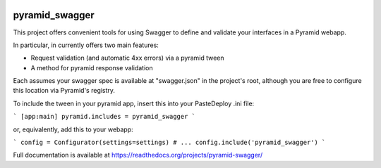 .. image:: https://travis-ci.org/striglia/pyramid_swagger.png
  :target: https://travis-ci.org/striglia/pyramid_swagger


pyramid_swagger
=======================

This project offers convenient tools for using Swagger to define and validate
your interfaces in a Pyramid webapp.

In particular, in currently offers two main features:

* Request validation (and automatic 4xx errors) via a pyramid tween
* A method for pyramid response validation

Each assumes your swagger spec is available at "swagger.json" in the project's
root, although you are free to configure this location via Pyramid's registry.

To include the tween in your pyramid app, insert this into your PasteDeploy
.ini file:

```
[app:main]
pyramid.includes = pyramid_swagger
```

or, equivalently, add this to your webapp:

```
config = Configurator(settings=settings)
# ...
config.include('pyramid_swagger')
```

Full documentation is available at https://readthedocs.org/projects/pyramid-swagger/
